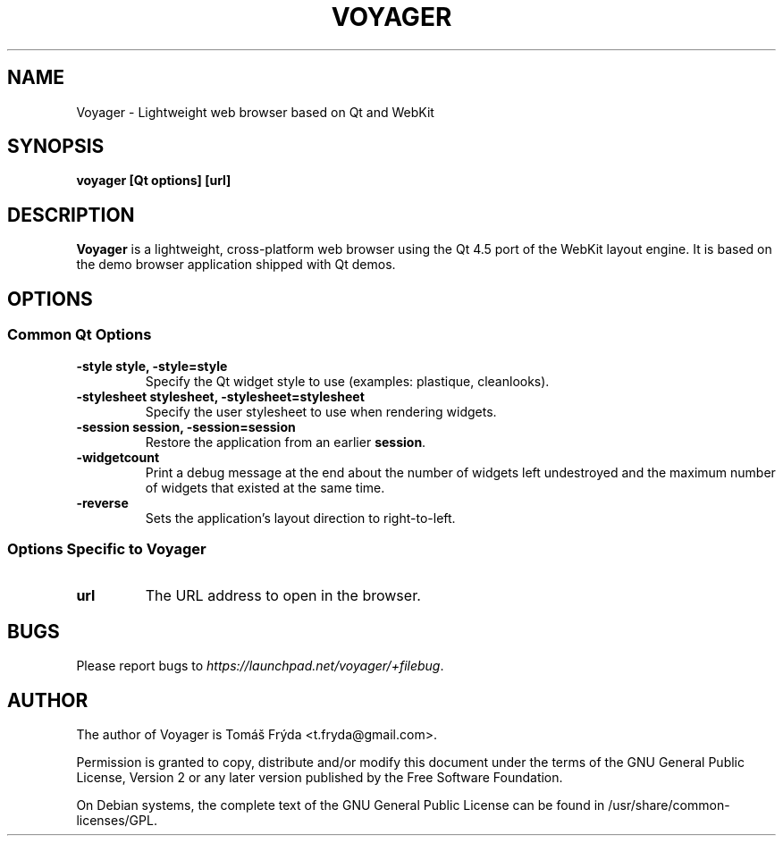 .TH VOYAGER "1" "January 2009"

.SH NAME
Voyager - Lightweight web browser based on Qt and WebKit

.SH SYNOPSIS
.B voyager [Qt options] [url]

.SH DESCRIPTION
.B Voyager
is a lightweight, cross-platform web browser using the Qt 4.5 port of the WebKit
layout engine. It is based on the demo browser application shipped with Qt
demos.

.SH OPTIONS
.SS Common Qt Options
.TP
.B -style style, -style=style
Specify the Qt widget style to use (examples: plastique, cleanlooks).
.TP
.B -stylesheet stylesheet, -stylesheet=stylesheet
Specify the user stylesheet to use when rendering widgets.
.TP
.B -session session, -session=session
Restore the application from an earlier \fBsession\fR.
.TP
.B -widgetcount
Print a debug message at the end about the number of widgets left undestroyed
and the maximum number of widgets that existed at the same time.
.TP
.B -reverse
Sets the application's layout direction to right-to-left.

.SS Options Specific to Voyager
.TP
.B url
The URL address to open in the browser.

.SH BUGS
Please report bugs to \fIhttps://launchpad.net/voyager/+filebug\fR.

.SH AUTHOR
The author of Voyager is Tomáš Frýda <t.fryda@gmail.com>.
.PP
Permission is granted to copy, distribute and/or modify this document under the
terms of the
GNU General Public License, Version 2 or any later version published by the Free
Software Foundation.
.PP
On Debian systems, the complete text of the GNU General Public License can be
found in /usr/share/common-licenses/GPL.
